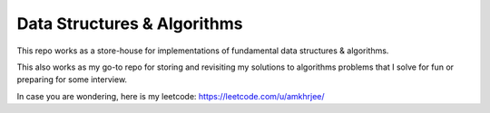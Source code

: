 Data Structures & Algorithms
---------------------------

This repo works as a store-house for implementations of fundamental data structures & algorithms.

This also works as my go-to repo for storing and revisiting my solutions to algorithms problems that I solve for fun or preparing for some interview.

In case you are wondering, here is my leetcode: https://leetcode.com/u/amkhrjee/ 